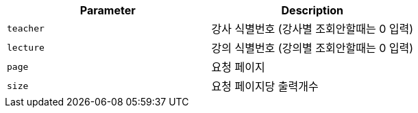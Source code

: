 |===
|Parameter|Description

|`+teacher+`
|강사 식별번호 (강사별 조회안할때는 0 입력)

|`+lecture+`
|강의 식별번호 (강의별 조회안할때는 0 입력)

|`+page+`
|요청 페이지

|`+size+`
|요청 페이지당 출력개수

|===